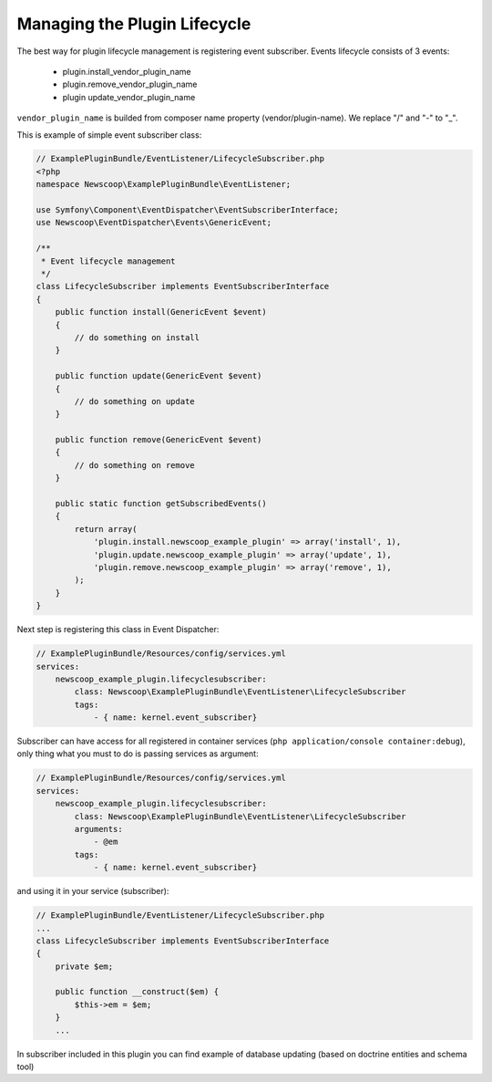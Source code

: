Managing the Plugin Lifecycle
--------------------------------

The best way for plugin lifecycle management is registering event subscriber. Events lifecycle consists of 3 events:

  - plugin.install_vendor_plugin_name
  - plugin.remove_vendor_plugin_name
  - plugin update_vendor_plugin_name
  
``vendor_plugin_name`` is builded from composer name property (vendor/plugin-name). We replace "/" and "-" to "_".

This is example of simple event subscriber class:

.. code-block:: php

    // ExamplePluginBundle/EventListener/LifecycleSubscriber.php
    <?php
    namespace Newscoop\ExamplePluginBundle\EventListener;

    use Symfony\Component\EventDispatcher\EventSubscriberInterface;
    use Newscoop\EventDispatcher\Events\GenericEvent;

    /**
     * Event lifecycle management
     */
    class LifecycleSubscriber implements EventSubscriberInterface
    {
        public function install(GenericEvent $event)
        {
            // do something on install
        }

        public function update(GenericEvent $event)
        {
            // do something on update
        }

        public function remove(GenericEvent $event)
        {
            // do something on remove
        }

        public static function getSubscribedEvents()
        {
            return array(
                'plugin.install.newscoop_example_plugin' => array('install', 1),
                'plugin.update.newscoop_example_plugin' => array('update', 1),
                'plugin.remove.newscoop_example_plugin' => array('remove', 1),
            );
        }
    }

Next step is registering this class in Event Dispatcher:

.. code-block:: yaml

    // ExamplePluginBundle/Resources/config/services.yml
    services:
        newscoop_example_plugin.lifecyclesubscriber:
            class: Newscoop\ExamplePluginBundle\EventListener\LifecycleSubscriber
            tags:
                - { name: kernel.event_subscriber}

Subscriber can have access for all registered in container services (``php application/console container:debug``), only thing what you must to do is passing services as argument:

.. code-block:: yaml

    // ExamplePluginBundle/Resources/config/services.yml
    services:
        newscoop_example_plugin.lifecyclesubscriber:
            class: Newscoop\ExamplePluginBundle\EventListener\LifecycleSubscriber
            arguments:
                - @em
            tags:
                - { name: kernel.event_subscriber}


and using it in your service (subscriber):

.. code-block:: php

    // ExamplePluginBundle/EventListener/LifecycleSubscriber.php
    ...
    class LifecycleSubscriber implements EventSubscriberInterface
    {
        private $em;

        public function __construct($em) {
            $this->em = $em;
        }
        ...


In subscriber included in this plugin you can find example of database updating (based on doctrine entities and schema tool)
